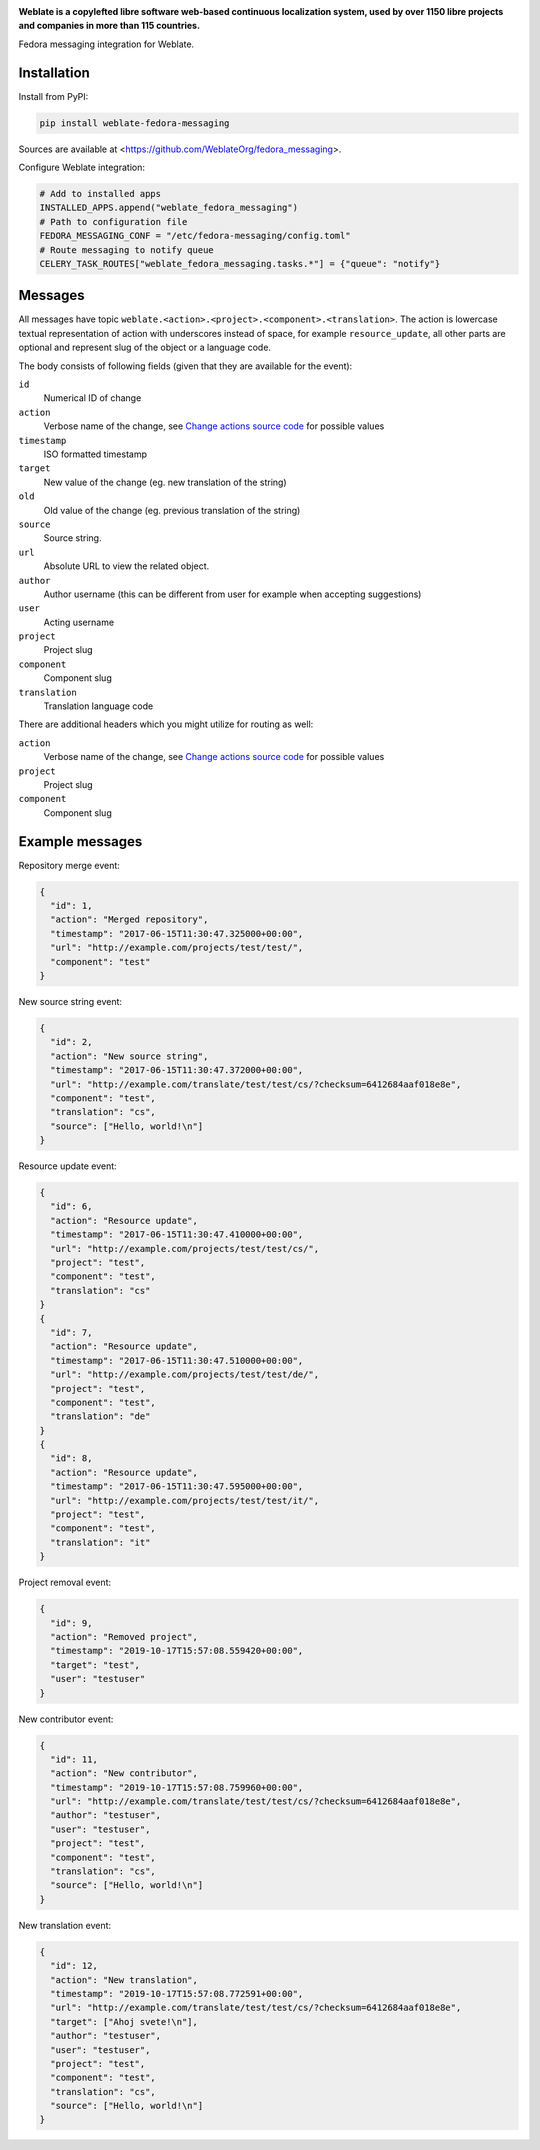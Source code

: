 .. image:: https://s.weblate.org/cdn/Logo-Darktext-borders.png
   :alt: Weblate
   :target: https://weblate.org/
   :height: 80px

**Weblate is a copylefted libre software web-based continuous localization system,
used by over 1150 libre projects and companies in more than 115 countries.**


Fedora messaging integration for Weblate.

.. image:: https://img.shields.io/badge/website-weblate.org-blue.svg
    :alt: Website
    :target: https://weblate.org/

.. image:: https://hosted.weblate.org/widgets/weblate/-/svg-badge.svg
    :alt: Translation status
    :target: https://hosted.weblate.org/engage/weblate/?utm_source=widget

.. image:: https://bestpractices.coreinfrastructure.org/projects/552/badge
    :alt: CII Best Practices
    :target: https://bestpractices.coreinfrastructure.org/projects/552

.. image:: https://img.shields.io/pypi/v/weblate-fedora-messaging.svg
    :target: https://pypi.org/project/weblate-fedora-messaging/
    :alt: PyPI package

.. image:: https://readthedocs.org/projects/weblate/badge/
    :alt: Documentation
    :target: https://docs.weblate.org/

Installation
------------

Install from PyPI:

.. code-block:: sh

    pip install weblate-fedora-messaging

Sources are available at <https://github.com/WeblateOrg/fedora_messaging>.

Configure Weblate integration:

.. code-block:: python

   # Add to installed apps
   INSTALLED_APPS.append("weblate_fedora_messaging")
   # Path to configuration file
   FEDORA_MESSAGING_CONF = "/etc/fedora-messaging/config.toml"
   # Route messaging to notify queue
   CELERY_TASK_ROUTES["weblate_fedora_messaging.tasks.*"] = {"queue": "notify"}


Messages
--------

All messages have topic
``weblate.<action>.<project>.<component>.<translation>``. The action is
lowercase textual representation of action with underscores instead of space,
for example ``resource_update``, all other parts are optional and represent
slug of the object or a language code.

The body consists of following fields (given that they are available for the event):

``id``
   Numerical ID of change
``action``
   Verbose name of the change, see `Change actions source code`_ for possible values
``timestamp``
   ISO formatted timestamp
``target``
   New value of the change (eg. new translation of the string)
``old``
   Old value of the change (eg. previous translation of the string)
``source``
   Source string.
``url``
   Absolute URL to view the related object.
``author``
   Author username (this can be different from user for example when accepting suggestions)
``user``
   Acting username
``project``
   Project slug
``component``
   Component slug
``translation``
   Translation language code


There are additional headers which you might utilize for routing as well:

``action``
   Verbose name of the change, see `Change actions source code`_ for possible values
``project``
   Project slug
``component``
   Component slug


.. _Change actions source code: https://github.com/WeblateOrg/weblate/blob/master/weblate/trans/models/change.py#L218


Example messages
----------------

Repository merge event:

.. code-block:: json

    {
      "id": 1,
      "action": "Merged repository",
      "timestamp": "2017-06-15T11:30:47.325000+00:00",
      "url": "http://example.com/projects/test/test/",
      "component": "test"
    }

New source string event:

.. code-block:: json

    {
      "id": 2,
      "action": "New source string",
      "timestamp": "2017-06-15T11:30:47.372000+00:00",
      "url": "http://example.com/translate/test/test/cs/?checksum=6412684aaf018e8e",
      "component": "test",
      "translation": "cs",
      "source": ["Hello, world!\n"]
    }

Resource update event:

.. code-block:: json

    {
      "id": 6,
      "action": "Resource update",
      "timestamp": "2017-06-15T11:30:47.410000+00:00",
      "url": "http://example.com/projects/test/test/cs/",
      "project": "test",
      "component": "test",
      "translation": "cs"
    }
    {
      "id": 7,
      "action": "Resource update",
      "timestamp": "2017-06-15T11:30:47.510000+00:00",
      "url": "http://example.com/projects/test/test/de/",
      "project": "test",
      "component": "test",
      "translation": "de"
    }
    {
      "id": 8,
      "action": "Resource update",
      "timestamp": "2017-06-15T11:30:47.595000+00:00",
      "url": "http://example.com/projects/test/test/it/",
      "project": "test",
      "component": "test",
      "translation": "it"
    }

Project removal event:

.. code-block:: json

    {
      "id": 9,
      "action": "Removed project",
      "timestamp": "2019-10-17T15:57:08.559420+00:00",
      "target": "test",
      "user": "testuser"
    }

New contributor event:

.. code-block:: json

    {
      "id": 11,
      "action": "New contributor",
      "timestamp": "2019-10-17T15:57:08.759960+00:00",
      "url": "http://example.com/translate/test/test/cs/?checksum=6412684aaf018e8e",
      "author": "testuser",
      "user": "testuser",
      "project": "test",
      "component": "test",
      "translation": "cs",
      "source": ["Hello, world!\n"]
    }

New translation event:

.. code-block:: json

    {
      "id": 12,
      "action": "New translation",
      "timestamp": "2019-10-17T15:57:08.772591+00:00",
      "url": "http://example.com/translate/test/test/cs/?checksum=6412684aaf018e8e",
      "target": ["Ahoj svete!\n"],
      "author": "testuser",
      "user": "testuser",
      "project": "test",
      "component": "test",
      "translation": "cs",
      "source": ["Hello, world!\n"]
    }
